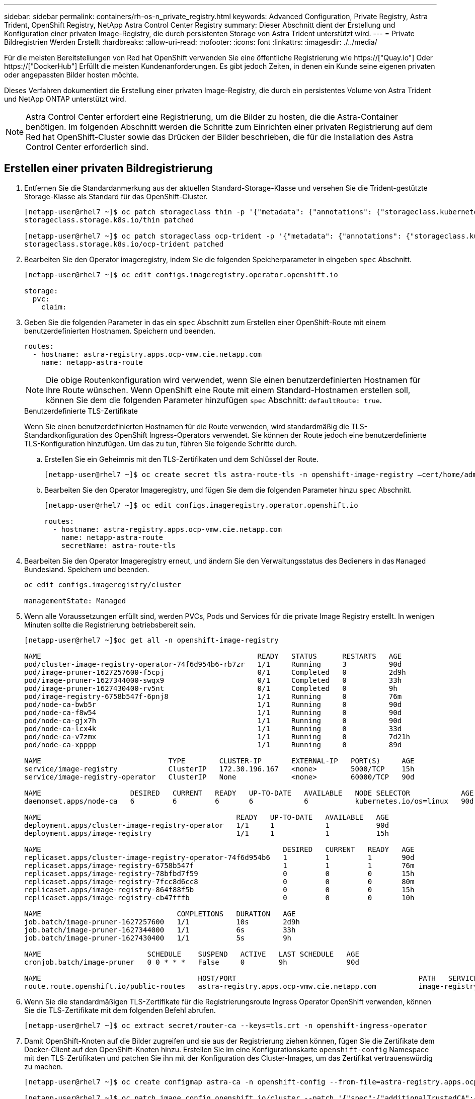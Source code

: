 ---
sidebar: sidebar 
permalink: containers/rh-os-n_private_registry.html 
keywords: Advanced Configuration, Private Registry, Astra Trident, OpenShift Registry, NetApp Astra Control Center Registry 
summary: Dieser Abschnitt dient der Erstellung und Konfiguration einer privaten Image-Registry, die durch persistenten Storage von Astra Trident unterstützt wird. 
---
= Private Bildregistrien Werden Erstellt
:hardbreaks:
:allow-uri-read: 
:nofooter: 
:icons: font
:linkattrs: 
:imagesdir: ./../media/


Für die meisten Bereitstellungen von Red hat OpenShift verwenden Sie eine öffentliche Registrierung wie https://["Quay.io"] Oder https://["DockerHub"] Erfüllt die meisten Kundenanforderungen. Es gibt jedoch Zeiten, in denen ein Kunde seine eigenen privaten oder angepassten Bilder hosten möchte.

Dieses Verfahren dokumentiert die Erstellung einer privaten Image-Registry, die durch ein persistentes Volume von Astra Trident und NetApp ONTAP unterstützt wird.


NOTE: Astra Control Center erfordert eine Registrierung, um die Bilder zu hosten, die die Astra-Container benötigen. Im folgenden Abschnitt werden die Schritte zum Einrichten einer privaten Registrierung auf dem Red hat OpenShift-Cluster sowie das Drücken der Bilder beschrieben, die für die Installation des Astra Control Center erforderlich sind.



== Erstellen einer privaten Bildregistrierung

. Entfernen Sie die Standardanmerkung aus der aktuellen Standard-Storage-Klasse und versehen Sie die Trident-gestützte Storage-Klasse als Standard für das OpenShift-Cluster.
+
[listing]
----
[netapp-user@rhel7 ~]$ oc patch storageclass thin -p '{"metadata": {"annotations": {"storageclass.kubernetes.io/is-default-class": "false"}}}'
storageclass.storage.k8s.io/thin patched

[netapp-user@rhel7 ~]$ oc patch storageclass ocp-trident -p '{"metadata": {"annotations": {"storageclass.kubernetes.io/is-default-class": "true"}}}'
storageclass.storage.k8s.io/ocp-trident patched
----
. Bearbeiten Sie den Operator imageregistry, indem Sie die folgenden Speicherparameter in eingeben `spec` Abschnitt.
+
[listing]
----
[netapp-user@rhel7 ~]$ oc edit configs.imageregistry.operator.openshift.io

storage:
  pvc:
    claim:
----
. Geben Sie die folgenden Parameter in das ein `spec` Abschnitt zum Erstellen einer OpenShift-Route mit einem benutzerdefinierten Hostnamen. Speichern und beenden.
+
[listing]
----
routes:
  - hostname: astra-registry.apps.ocp-vmw.cie.netapp.com
    name: netapp-astra-route
----
+

NOTE: Die obige Routenkonfiguration wird verwendet, wenn Sie einen benutzerdefinierten Hostnamen für Ihre Route wünschen. Wenn OpenShift eine Route mit einem Standard-Hostnamen erstellen soll, können Sie dem die folgenden Parameter hinzufügen `spec` Abschnitt: `defaultRoute: true`.

+
.Benutzerdefinierte TLS-Zertifikate
****
Wenn Sie einen benutzerdefinierten Hostnamen für die Route verwenden, wird standardmäßig die TLS-Standardkonfiguration des OpenShift Ingress-Operators verwendet. Sie können der Route jedoch eine benutzerdefinierte TLS-Konfiguration hinzufügen. Um das zu tun, führen Sie folgende Schritte durch.

.. Erstellen Sie ein Geheimnis mit den TLS-Zertifikaten und dem Schlüssel der Route.
+
[listing]
----
[netapp-user@rhel7 ~]$ oc create secret tls astra-route-tls -n openshift-image-registry –cert/home/admin/netapp-astra/tls.crt --key=/home/admin/netapp-astra/tls.key
----
.. Bearbeiten Sie den Operator Imageregistry, und fügen Sie dem die folgenden Parameter hinzu `spec` Abschnitt.
+
[listing]
----
[netapp-user@rhel7 ~]$ oc edit configs.imageregistry.operator.openshift.io

routes:
  - hostname: astra-registry.apps.ocp-vmw.cie.netapp.com
    name: netapp-astra-route
    secretName: astra-route-tls
----


****
. Bearbeiten Sie den Operator Imageregistry erneut, und ändern Sie den Verwaltungsstatus des Bedieners in das `Managed` Bundesland. Speichern und beenden.
+
[listing]
----
oc edit configs.imageregistry/cluster

managementState: Managed
----
. Wenn alle Voraussetzungen erfüllt sind, werden PVCs, Pods und Services für die private Image Registry erstellt. In wenigen Minuten sollte die Registrierung betriebsbereit sein.
+
[listing]
----
[netapp-user@rhel7 ~]$oc get all -n openshift-image-registry

NAME                                                   READY   STATUS      RESTARTS   AGE
pod/cluster-image-registry-operator-74f6d954b6-rb7zr   1/1     Running     3          90d
pod/image-pruner-1627257600-f5cpj                      0/1     Completed   0          2d9h
pod/image-pruner-1627344000-swqx9                      0/1     Completed   0          33h
pod/image-pruner-1627430400-rv5nt                      0/1     Completed   0          9h
pod/image-registry-6758b547f-6pnj8                     1/1     Running     0          76m
pod/node-ca-bwb5r                                      1/1     Running     0          90d
pod/node-ca-f8w54                                      1/1     Running     0          90d
pod/node-ca-gjx7h                                      1/1     Running     0          90d
pod/node-ca-lcx4k                                      1/1     Running     0          33d
pod/node-ca-v7zmx                                      1/1     Running     0          7d21h
pod/node-ca-xpppp                                      1/1     Running     0          89d

NAME                              TYPE        CLUSTER-IP       EXTERNAL-IP   PORT(S)     AGE
service/image-registry            ClusterIP   172.30.196.167   <none>        5000/TCP    15h
service/image-registry-operator   ClusterIP   None             <none>        60000/TCP   90d

NAME                     DESIRED   CURRENT   READY   UP-TO-DATE   AVAILABLE   NODE SELECTOR            AGE
daemonset.apps/node-ca   6         6         6       6            6           kubernetes.io/os=linux   90d

NAME                                              READY   UP-TO-DATE   AVAILABLE   AGE
deployment.apps/cluster-image-registry-operator   1/1     1            1           90d
deployment.apps/image-registry                    1/1     1            1           15h

NAME                                                         DESIRED   CURRENT   READY   AGE
replicaset.apps/cluster-image-registry-operator-74f6d954b6   1         1         1       90d
replicaset.apps/image-registry-6758b547f                     1         1         1       76m
replicaset.apps/image-registry-78bfbd7f59                    0         0         0       15h
replicaset.apps/image-registry-7fcc8d6cc8                    0         0         0       80m
replicaset.apps/image-registry-864f88f5b                     0         0         0       15h
replicaset.apps/image-registry-cb47fffb                      0         0         0       10h

NAME                                COMPLETIONS   DURATION   AGE
job.batch/image-pruner-1627257600   1/1           10s        2d9h
job.batch/image-pruner-1627344000   1/1           6s         33h
job.batch/image-pruner-1627430400   1/1           5s         9h

NAME                         SCHEDULE    SUSPEND   ACTIVE   LAST SCHEDULE   AGE
cronjob.batch/image-pruner   0 0 * * *   False     0        9h              90d

NAME                                     HOST/PORT                                           PATH   SERVICES         PORT    TERMINATION   WILDCARD
route.route.openshift.io/public-routes   astra-registry.apps.ocp-vmw.cie.netapp.com          image-registry   <all>   reencrypt     None
----
. Wenn Sie die standardmäßigen TLS-Zertifikate für die Registrierungsroute Ingress Operator OpenShift verwenden, können Sie die TLS-Zertifikate mit dem folgenden Befehl abrufen.
+
[listing]
----
[netapp-user@rhel7 ~]$ oc extract secret/router-ca --keys=tls.crt -n openshift-ingress-operator
----
. Damit OpenShift-Knoten auf die Bilder zugreifen und sie aus der Registrierung ziehen können, fügen Sie die Zertifikate dem Docker-Client auf den OpenShift-Knoten hinzu. Erstellen Sie im eine Konfigurationskarte `openshift-config` Namespace mit den TLS-Zertifikaten und patchen Sie ihn mit der Konfiguration des Cluster-Images, um das Zertifikat vertrauenswürdig zu machen.
+
[listing]
----
[netapp-user@rhel7 ~]$ oc create configmap astra-ca -n openshift-config --from-file=astra-registry.apps.ocp-vmw.cie.netapp.com=tls.crt

[netapp-user@rhel7 ~]$ oc patch image.config.openshift.io/cluster --patch '{"spec":{"additionalTrustedCA":{"name":"astra-ca"}}}' --type=merge
----
. Die interne OpenShift-Registrierung wird durch Authentifizierung gesteuert. Alle OpenShift-Benutzer können auf die OpenShift-Registrierung zugreifen, aber die Vorgänge, die der angemeldete Benutzer durchführen kann, sind von den Benutzerberechtigungen abhängig.
+
.. Damit ein Benutzer oder eine Gruppe von Benutzern Bilder aus der Registrierung ziehen kann, müssen den Benutzern die Rolle Registry-Viewer zugewiesen sein.
+
[listing]
----
[netapp-user@rhel7 ~]$ oc policy add-role-to-user registry-viewer ocp-user

[netapp-user@rhel7 ~]$ oc policy add-role-to-group registry-viewer ocp-user-group
----
.. Damit ein Benutzer oder eine Benutzergruppe Bilder schreiben oder übertragen kann, muss dem/den Benutzer die Rolle des Registrierungs-Editors zugewiesen sein.
+
[listing]
----
[netapp-user@rhel7 ~]$ oc policy add-role-to-user registry-editor ocp-user

[netapp-user@rhel7 ~]$ oc policy add-role-to-group registry-editor ocp-user-group
----


. Damit OpenShift-Knoten auf die Registrierung zugreifen und die Bilder per Push oder Pull übertragen können, müssen Sie einen Pull Secret konfigurieren.
+
[listing]
----
[netapp-user@rhel7 ~]$ oc create secret docker-registry astra-registry-credentials --docker-server=astra-registry.apps.ocp-vmw.cie.netapp.com --docker-username=ocp-user --docker-password=password
----
. Dieses Pull-Secret kann dann auf Dienstkonten gepatcht oder in der entsprechenden Pod-Definition referenziert werden.
+
.. Führen Sie den folgenden Befehl aus, um ihn auf Dienstkonten zu patchen.
+
[listing]
----
[netapp-user@rhel7 ~]$ oc secrets link <service_account_name> astra-registry-credentials --for=pull
----
.. Um den Pull-Secret in der Pod-Definition zu referenzieren, fügen Sie dem den folgenden Parameter hinzu `spec` Abschnitt.
+
[listing]
----
imagePullSecrets:
  - name: astra-registry-credentials
----


. Führen Sie die folgenden Schritte aus, um ein Bild von den Arbeitsstationen getrennt vom OpenShift-Knoten zu schieben oder zu ziehen.
+
.. Fügen Sie die TLS-Zertifikate zum Docker-Client hinzu.
+
[listing]
----
[netapp-user@rhel7 ~]$ sudo mkdir /etc/docker/certs.d/astra-registry.apps.ocp-vmw.cie.netapp.com

[netapp-user@rhel7 ~]$ sudo cp /path/to/tls.crt /etc/docker/certs.d/astra-registry.apps.ocp-vmw.cie.netapp.com
----
.. Melden Sie sich über den oc-Anmeldebefehl bei OpenShift an.
+
[listing]
----
[netapp-user@rhel7 ~]$ oc login --token=sha256~D49SpB_lesSrJYwrM0LIO-VRcjWHu0a27vKa0 --server=https://api.ocp-vmw.cie.netapp.com:6443
----
.. Melden Sie sich mit den OpenShift-Benutzeranmeldeinformationen über den Befehl podman/Docker bei der Registrierung an.
+
[role="tabbed-block"]
====
.Podman
--
[listing]
----
[netapp-user@rhel7 ~]$ podman login astra-registry.apps.ocp-vmw.cie.netapp.com -u kubeadmin -p $(oc whoami -t) --tls-verify=false
----
+ HINWEIS: Wenn Sie verwenden `kubeadmin` Benutzer, um sich bei der privaten Registrierung anzumelden, dann Token statt Passwort verwenden.

--
.docker
--
[listing]
----
[netapp-user@rhel7 ~]$ docker login astra-registry.apps.ocp-vmw.cie.netapp.com -u kubeadmin -p $(oc whoami -t)
----
+ HINWEIS: Wenn Sie verwenden `kubeadmin` Benutzer, um sich bei der privaten Registrierung anzumelden, dann Token statt Passwort verwenden.

--
====
.. Drücken oder ziehen Sie die Bilder.
+
[role="tabbed-block"]
====
.Podman
--
[listing]
----
[netapp-user@rhel7 ~]$ podman push astra-registry.apps.ocp-vmw.cie.netapp.com/netapp-astra/vault-controller:latest
[netapp-user@rhel7 ~]$ podman pull astra-registry.apps.ocp-vmw.cie.netapp.com/netapp-astra/vault-controller:latest
----
--
.docker
--
[listing]
----
[netapp-user@rhel7 ~]$ docker push astra-registry.apps.ocp-vmw.cie.netapp.com/netapp-astra/vault-controller:latest
[netapp-user@rhel7 ~]$ docker pull astra-registry.apps.ocp-vmw.cie.netapp.com/netapp-astra/vault-controller:latest
----
--
====




link:rh-os-n_use_cases.html["Als Nächstes: Lösungsvalidierung/-Anwendungsfälle: Red hat OpenShift mit NetApp"]
